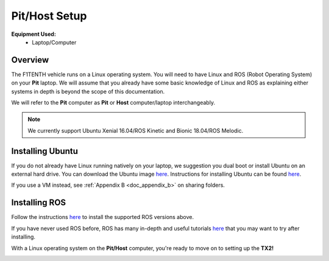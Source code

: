 .. _doc_software_host:

Pit/Host Setup
==================
**Equipment Used:**
	* Laptop/Computer

Overview
----------
The F1TENTH vehicle runs on a Linux operating system. You will need to have Linux and ROS (Robot Operating System) on your **Pit** laptop. We will assume that you already have some basic knowledge of Linux and ROS as explaining either systems in depth is beyond the scope of this documentation.

We will refer to the **Pit** computer as **Pit** or **Host** computer/laptop interchangeably.

.. note:: We currently support Ubuntu Xenial 16.04/ROS Kinetic and Bionic 18.04/ROS Melodic.

Installing Ubuntu
------------------
If you do not already have Linux running natively on your laptop, we suggestion you dual boot or install Ubuntu on an external hard drive. You can download the Ubuntu image `here <https://ubuntu.com/download/desktop>`_. Instructions for installing Ubuntu can be found `here <https://ubuntu.com/tutorials/tutorial-install-ubuntu-desktop#1-overview>`_. 

If you use a VM instead, see :ref:`Appendix B <doc_appendix_b>` on sharing folders.

Installing ROS
------------------
Follow the instructions `here <https://wiki.ros.org/ROS/Installation>`_ to install the supported ROS versions above.

If you have never used ROS before, ROS has many in-depth and useful tutorials `here <https://wiki.ros.org/ROS/Tutorials>`_ that you may want to try after installing.

With a Linux operating system on the **Pit/Host** computer, you're ready to move on to setting up the **TX2!**

.. image:: img/host/host01.gif
	:align: center

